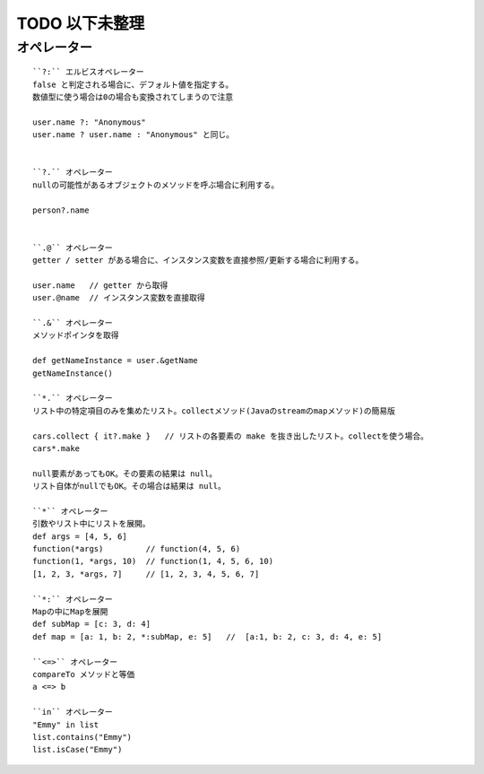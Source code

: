 


TODO 以下未整理
========================

オペレーター
---------------------

::

  ``?:`` エルビスオペレーター
  false と判定される場合に、デフォルト値を指定する。
  数値型に使う場合は0の場合も変換されてしまうので注意 

  user.name ?: "Anonymous"
  user.name ? user.name : "Anonymous" と同じ。


  ``?.`` オペレーター
  nullの可能性があるオブジェクトのメソッドを呼ぶ場合に利用する。

  person?.name


  ``.@`` オペレーター
  getter / setter がある場合に、インスタンス変数を直接参照/更新する場合に利用する。

  user.name   // getter から取得
  user.@name  // インスタンス変数を直接取得

  ``.&`` オペレーター
  メソッドポインタを取得

  def getNameInstance = user.&getName
  getNameInstance()

  ``*.`` オペレーター
  リスト中の特定項目のみを集めたリスト。collectメソッド(Javaのstreamのmapメソッド)の簡易版
 
  cars.collect { it?.make }   // リストの各要素の make を抜き出したリスト。collectを使う場合。
  cars*.make

  null要素があってもOK。その要素の結果は null。
  リスト自体がnullでもOK。その場合は結果は null。

  ``*`` オペレーター
  引数やリスト中にリストを展開。
  def args = [4, 5, 6]
  function(*args)         // function(4, 5, 6)
  function(1, *args, 10)  // function(1, 4, 5, 6, 10)
  [1, 2, 3, *args, 7]     // [1, 2, 3, 4, 5, 6, 7]

  ``*:`` オペレーター
  Mapの中にMapを展開
  def subMap = [c: 3, d: 4]
  def map = [a: 1, b: 2, *:subMap, e: 5]   //  [a:1, b: 2, c: 3, d: 4, e: 5]

  ``<=>`` オペレーター
  compareTo メソッドと等価
  a <=> b

  ``in`` オペレーター
  "Emmy" in list
  list.contains("Emmy")
  list.isCase("Emmy")


  

